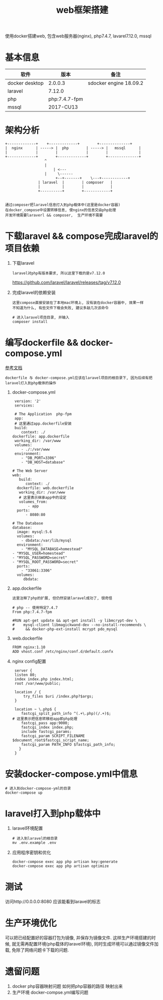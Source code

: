 #+TITLE: web框架搭建
#+LAYOUT: post
#+CATEGORIES: project
#+TAGS:
#+OPTIONS: ^:nil

使用docker搭建web,
包含web服务器(nginx), php7.4.7, lavarel7.12.0, mssql

#+HTML: <!-- more -->

* 基本信息
  | 软件           | 版本          | 备注                   |
  |----------------+---------------+------------------------|
  | docker desktop | 2.0.0.3       | sdocker engine 18.09.2 |
  |----------------+---------------+------------------------|
  | laravel        | 7.12.0        |                        |
  |----------------+---------------+------------------------|
  | php            | php:7.4.7-fpm |                        |
  |----------------+---------------+------------------------|
  | mssql          | 2017-CU13     |                        |
  |----------------+---------------+------------------------|


* 架构分析
#+BEGIN_EXAMPLE
  +-------------+	 +-------------+       	+--------------+
  |  nginx      | -----> |  php        | ----->	|   mssql      |
  |             |      	 |             |    	|              |
  +-------------+      	 +-------------+    	+--------------+
  		       	    ^
 		       	    |
 	       	       	    | <---
		       	    |	  \------
       	       	       	 +--+-------+  	 \---+------------+
		       	 | laravel  |  	     | composer   |
		       	 |          |	     |            |
		       	 +----------+	     +------------+

#+END_EXAMPLE

 : 通过composer把laravel信息打入到php载体中(这里是docker容器)
 : 在docker_compose中设置转移信息, 使nginx的信息交由php处理
 : 开发环境需要laraverl && composer,  生产环境不需要

* 下载laravel && compose完成laravel的项目依赖
  1. 下载laravel
     : laravel对php有版本要求, 所以这里下载的是v7.12.0
     https://github.com/laravel/laravel/releases/tag/v7.12.0
  2. 完成laravel的依赖安装
     : 这里compose直接安装在了本地mac环境上, 没有装在docker容器中, 效果一样
     : 不知道为什么, 有些文件下载会失败, 建议多敲几次该命令
     #+BEGIN_EXAMPLE
     # 进入laravel项目目录, 并输入
     composer install
     #+END_EXAMPLE

* 编写dockerfile && docker-compose.yml
  [[https://learnku.com/laravel/t/38564][参考文档]]
  : dockerfile 与 docker-compose.yml应该在laravel项目的根目录下, 因为后续有把laravel打入到php载体的操作
  1. docker-compose.yml
     #+BEGIN_EXAMPLE
     version: '2'
     services:

     # The Application  php-fpm
     app:
     # 这里通过app.dockerfile安装
     build:
        context: ./
	dockerfile: app.dockerfile
     working_dir: /var/www
     volumes:
        - ./:/var/www
     environment:
        - "DB_PORT=3306"
        - "DB_HOST=database"

    # The Web Server
    web:
       build:
          context: ./
	  dockerfile: web.dockerfile
       working_dir: /var/www
       # 这里表示继承app中的设定
       volumes_from:
           - app
      ports:
          - 8080:80

    # The Database
    database:
      image: mysql:5.6
      volumes:
        - dbdata:/var/lib/mysql
      environment:
        - "MYSQL_DATABASE=homestead"
	- "MYSQL_USER=homestead"
	- "MYSQL_PASSWORD=secret"
	- "MYSQL_ROOT_PASSWORD=secret"
      ports:
        - "33061:3306"
      volumes:
         dbdata:
     #+END_EXAMPLE

  2. app.dockerfile
     : 这里注释了php的扩展, 但仍然安装laravel成功了, 很奇怪
     #+BEGIN_EXAMPLE
     # php -- 使用特定7.4.7
     From php:7.4.7-fpm

     #RUN apt-get update && apt-get install -y libmcrypt-dev \
     #    mysql-client libmagickwand-dev --no-install-recommends \
     #     && docker-php-ext-install mcrypt pdo_mysql
     #+END_EXAMPLE

  3. web.dockerfile
     #+BEGIN_EXAMPLE
     FROM nginx:1.10
     ADD vhost.conf /etc/nginx/conf.d/default.confx
     #+END_EXAMPLE

  4. nginx config配置
     #+BEGIN_EXAMPLE
     server {
     listen 80;
     index index.php index.html;
     root /var/www/public;

     location / {
         try_files $uri /index.php?$args;
     }

     location ~ \.php$ {
        fastcgi_split_path_info ^(.+\.php)(/.+)$;
	# 这里表示把信息转移给app即php处理
        fastcgi_pass app:9000;
        fastcgi_index index.php;
        include fastcgi_params;
        fastcgi_param SCRIPT_FILENAME $document_root$fastcgi_script_name;
        fastcgi_param PATH_INFO $fastcgi_path_info;
       }
     }
     #+END_EXAMPLE

* 安装docker-compose.yml中信息
  #+BEGIN_EXAMPLE
  # 进入到docker-compose-yml的目录
  docker-compose up
  #+END_EXAMPLE

* laravel打入到php载体中
  1. laravel环境配置
     #+BEGIN_EXAMPLE
     # 进入到laravel的根目录
     mv .env.example .env
     #+END_EXAMPLE
  2. 应用程序密钥和优化
     #+BEGIN_EXAMPLE
     docker-compose exec app php artisan key:generate
     docker-compose exec app php artisan optimize
     #+END_EXAMPLE

* 测试
  访问http://0.0.0.0:8080 应该能看到laravel的标志

* 生产环境优化
  可以把已经配置好的容器打包为镜像, 并保存为镜像文件.
  这样生产环境搭建的时候, 就无需再配置环境(php载体的laravel环境), 
  同时生成环境可以通过镜像文件加载, 免除了网络问题卡下载的问题.

* 遗留问题
  1. docker php容器映射问题
     如何把php容器的路径 映射出来
  2. 生产环境 docker-compse.yml编写问题
